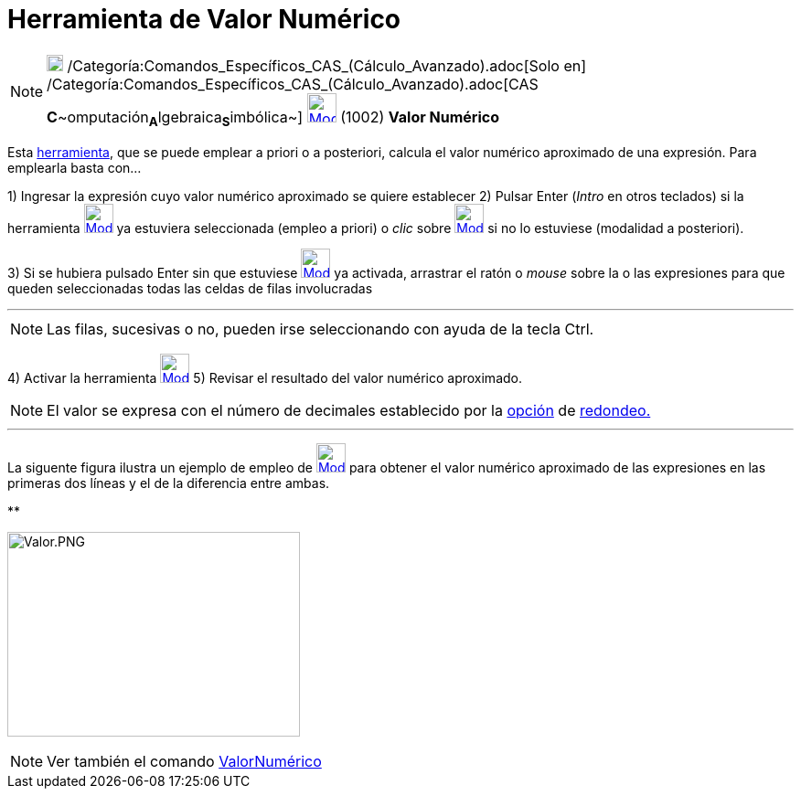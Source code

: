 = Herramienta de Valor Numérico
:page-en: tools/Numeric
ifdef::env-github[:imagesdir: /es/modules/ROOT/assets/images]

[NOTE]
====

image:18px-Menu_view_cas.svg.png[Menu view cas.svg,width=18,height=18]
/Categoría:Comandos_Específicos_CAS_(Cálculo_Avanzado).adoc[Solo en]
/Categoría:Comandos_Específicos_CAS_(Cálculo_Avanzado).adoc[CAS
**C**~[.small]#omputación#~**A**~[.small]#lgebraica#~**S**~[.small]#imbólica#~]
xref:/Herramientas_CAS.adoc[image:32px-Mode_numeric.svg.png[Mode numeric.svg,width=32,height=32]] [.small]#(1002) *Valor
Numérico*#

====

Esta xref:/Herramientas_CAS.adoc[herramienta], que se puede emplear a priori o a posteriori, calcula el valor numérico
aproximado de una expresión. Para emplearla basta con...

[.step]#1)# Ingresar la expresión cuyo valor numérico aproximado se quiere establecer [.step]#2)# Pulsar [.kcode]#Enter#
([.kcode]#_Intro_# en otros teclados) si la herramienta xref:/Herramientas_CAS.adoc[image:32px-Mode_numeric.svg.png[Mode
numeric.svg,width=32,height=32]] ya estuviera seleccionada (empleo a priori) o _clic_ sobre
xref:/Herramientas_CAS.adoc[image:32px-Mode_numeric.svg.png[Mode numeric.svg,width=32,height=32]] si no lo estuviese
(modalidad a posteriori).

[.step]#3)# Si se hubiera pulsado [.kcode]#Enter# sin que estuviese
xref:/Herramientas_CAS.adoc[image:32px-Mode_numeric.svg.png[Mode numeric.svg,width=32,height=32]] ya activada, arrastrar
el ratón o _mouse_ sobre la o las expresiones para que queden seleccionadas todas las celdas de filas involucradas

'''''

[NOTE]
====

Las filas, sucesivas o no, pueden irse seleccionando con ayuda de la tecla [.kcode]#Ctrl#.

====

[.step]#4)# Activar la herramienta xref:/Herramientas_CAS.adoc[image:32px-Mode_numeric.svg.png[Mode
numeric.svg,width=32,height=32]] [.step]#5)# Revisar el resultado del valor numérico aproximado.

[NOTE]
====

El valor se expresa con el número de decimales establecido por la xref:/Menú_de_Opciones.adoc[opción] de
xref:/Menú_de_Opciones.adoc[redondeo.]

====

'''''

La siguente figura ilustra un ejemplo de empleo de xref:/Herramientas_CAS.adoc[image:32px-Mode_numeric.svg.png[Mode
numeric.svg,width=32,height=32]] para obtener el valor numérico aproximado de las expresiones en las primeras dos líneas
y el de la diferencia entre ambas.

**

image:Valor.PNG[Valor.PNG,width=320,height=224]

[NOTE]
====

Ver también el comando xref:/commands/ValorNumérico.adoc[ValorNumérico]

====
